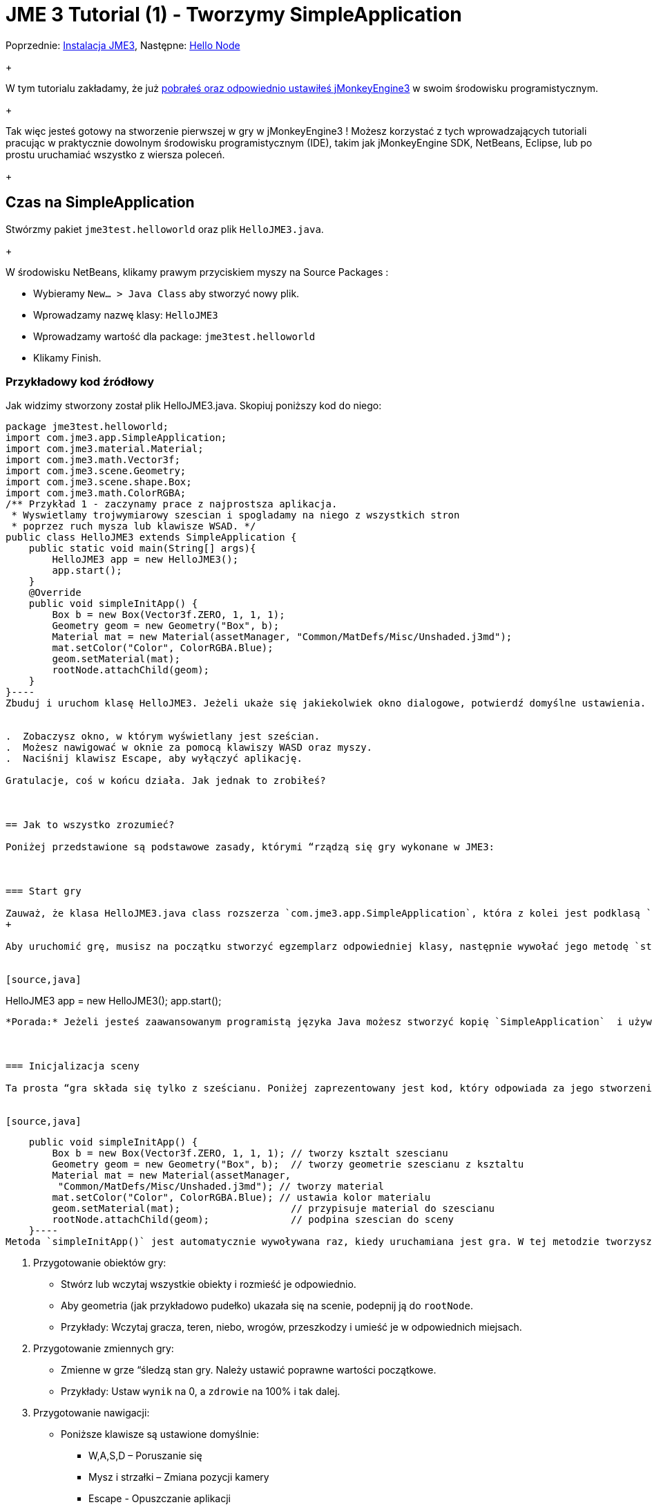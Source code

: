 

= JME 3 Tutorial (1) - Tworzymy SimpleApplication

Poprzednie: <<jme3#installing_jmonkeyengine_3,Instalacja JME3>>,
Następne: <<hello_node_pl#,Hello Node>> +
+

W tym tutorialu zakładamy, że już <<jme3#installing_jmonkeyengine_3,pobrałeś oraz odpowiednio ustawiłeś jMonkeyEngine3>> w swoim środowisku programistycznym. +
+

Tak więc jesteś gotowy na stworzenie pierwszej w gry w jMonkeyEngine3 ! Możesz korzystać z tych wprowadzających tutoriali pracując w praktycznie dowolnym środowisku programistycznym (IDE), takim jak jMonkeyEngine SDK, NetBeans, Eclipse, lub po prostu uruchamiać wszystko z wiersza poleceń. +
+




== Czas na SimpleApplication

Stwórzmy pakiet `jme3test.helloworld` oraz plik `HelloJME3.java`. +
+

W środowisku NetBeans, klikamy prawym przyciskiem myszy na Source Packages :


*  Wybieramy `New… &gt; Java Class` aby stworzyć nowy plik.
*  Wprowadzamy nazwę klasy: `HelloJME3`
*  Wprowadzamy wartość dla package: `jme3test.helloworld`
*  Klikamy Finish.


=== Przykładowy kod źródłowy

Jak widzimy stworzony został plik HelloJME3.java. Skopiuj poniższy kod do niego:


[source,java]
----
package jme3test.helloworld;
import com.jme3.app.SimpleApplication;
import com.jme3.material.Material;
import com.jme3.math.Vector3f;
import com.jme3.scene.Geometry;
import com.jme3.scene.shape.Box;
import com.jme3.math.ColorRGBA;
/** Przykład 1 - zaczynamy prace z najprostsza aplikacja.
 * Wyswietlamy trojwymiarowy szescian i spogladamy na niego z wszystkich stron
 * poprzez ruch mysza lub klawisze WSAD. */
public class HelloJME3 extends SimpleApplication {
    public static void main(String[] args){
        HelloJME3 app = new HelloJME3();
        app.start();
    }
    @Override
    public void simpleInitApp() {
        Box b = new Box(Vector3f.ZERO, 1, 1, 1);
        Geometry geom = new Geometry("Box", b);
        Material mat = new Material(assetManager, "Common/MatDefs/Misc/Unshaded.j3md");
        mat.setColor("Color", ColorRGBA.Blue);
        geom.setMaterial(mat);
        rootNode.attachChild(geom);
    }
}----
Zbuduj i uruchom klasę HelloJME3. Jeżeli ukaże się jakiekolwiek okno dialogowe, potwierdź domyślne ustawienia.


.  Zobaczysz okno, w którym wyświetlany jest sześcian.
.  Możesz nawigować w oknie za pomocą klawiszy WASD oraz myszy.
.  Naciśnij klawisz Escape, aby wyłączyć aplikację.

Gratulacje, coś w końcu działa. Jak jednak to zrobiłeś?



== Jak to wszystko zrozumieć?

Poniżej przedstawione są podstawowe zasady, którymi “rządzą się gry wykonane w JME3:



=== Start gry

Zauważ, że klasa HelloJME3.java class rozszerza `com.jme3.app.SimpleApplication`, która z kolei jest podklasą `com.jme3.app.Application`. Każda gra wykonana w JME3 jest egzemplarzem `com.jme3.app.Application` (pośrednio lub bezpośrednio). +
+

Aby uruchomić grę, musisz na początku stworzyć egzemplarz odpowiedniej klasy, następnie wywołać jego metodę `start()`:


[source,java]
----
HelloJME3 app = new HelloJME3();
app.start();
----
*Porada:* Jeżeli jesteś zaawansowanym programistą języka Java możesz stworzyć kopię `SimpleApplication`  i używać jej jako szablonu dla własnych klas.



=== Inicjalizacja sceny

Ta prosta “gra składa się tylko z sześcianu. Poniżej zaprezentowany jest kod, który odpowiada za jego stworzenie, wypozycjonowanie, nadanie koloru oraz samo podpięcie do sceny. (Tymi wszystkimi szczegółami zajmiemy się nieco później.)


[source,java]
----
    public void simpleInitApp() {
        Box b = new Box(Vector3f.ZERO, 1, 1, 1); // tworzy ksztalt szescianu
        Geometry geom = new Geometry("Box", b);  // tworzy geometrie szescianu z ksztaltu
        Material mat = new Material(assetManager,
         "Common/MatDefs/Misc/Unshaded.j3md"); // tworzy material
        mat.setColor("Color", ColorRGBA.Blue); // ustawia kolor materialu
        geom.setMaterial(mat);                   // przypisuje material do szescianu
        rootNode.attachChild(geom);              // podpina szescian do sceny
    }----
Metoda `simpleInitApp()` jest automatycznie wywoływana raz, kiedy uruchamiana jest gra. W tej metodzie tworzysz lub wczytujesz obiekty zanim zacznie się gra! Tak wygląda standardowy proces:


.  Przygotowanie obiektów gry:
**  Stwórz lub wczytaj wszystkie obiekty i rozmieść je odpowiednio.
**  Aby geometria (jak przykładowo pudełko) ukazała się na scenie, podepnij ją do `rootNode`.
**  Przykłady: Wczytaj gracza, teren, niebo, wrogów, przeszkodzy i umieść je w odpowiednich miejsach.

.  Przygotowanie zmiennych gry:
**  Zmienne w grze “śledzą stan gry. Należy ustawić poprawne wartości początkowe.
**  Przykłady: Ustaw `wynik` na 0, a `zdrowie` na 100% i tak dalej.

.  Przygotowanie nawigacji:
**  Poniższe klawisze są ustawione domyślnie:
***  W,A,S,D – Poruszanie się
***  Mysz i strzałki – Zmiana pozycji kamery
***  Escape - Opuszczanie aplikacji



W JME3 kluczowym obiektem jest `rootNode`. Wszystko co jest podpięte do rootNode pojawia się na scenie. Innymi słowy: Obiekt który został stworzony, ale nie jest podpięty do rootNode, pozostaje niewidoczny.



== Podumowanie

Te kilka linijek kodu, nie  nothing but display a static object in 3-D, but they already allow you to navigate around in 3D. Dowiedziałeś się również, że SimpleApplication jest naprawdę dobrym miejscem na start ponieważ masz już:


*  metodę `simpleInitApp()` służąca inicjalizacji obiektów gry
*  `rootNode` where you attach geometries to make them appear in the scene
*  domyślne ustawienia nawigacyjne

W prawdziwej grze, musisz:


.  Initialize the game world,
.  Trigger actions in the event loop,
.  Respond to user input.

W kolejnych tutorialach dowiesz się, jak te zadania mogą zostać wykonane w jMonkeyEngine! +
+

Przejdź do lekcji  <<hello_node_pl#,Hello Node>> , gdzie na początku pokażemy Ci więcej szczegółów how to initialize the game world, also known as the scene graph.

'''

Zobacz również: <<jme3/simpleapplication_z_wiersza_polecen#,SimpleApplication z wiersza poleceń>>

<tags><tag target="beginner" /><tag target="intro" /><tag target="documentation" /><tag target="init" /><tag target="Polish" /></tags>

